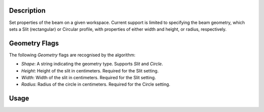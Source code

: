 
.. algorithm::

.. summary::

.. relatedalgorithms::

.. properties::

Description
-----------

Set properties of the beam on a given workspace. Current support is limited to
specifying the beam geometry, which sets a Slit (rectangular) or Circular
profile, with properties of either width and height, or radius, respectively.

Geometry Flags
--------------

The following `Geometry` flags are recognised by the algorithm:

- `Shape`: A string indicating the geometry type. Supports `Slit` and `Circle`.
- `Height`: Height of the slit in centimeters. Required for the Slit setting.
- `Width`: Width of the slit in centimeters. Required for the Slit setting.
- `Radius`: Radius of the circle in centimeters. Required for the Circle setting.

Usage
-----

.. testcode:: SetBeamExample

   wsSlit = CreateSampleWorkspace()
   SetBeam(wsSlit, Geometry={'Shape': 'Slit', 'Width': 1.0, 'Height': 0.75})

   wsCircle = CreateSampleWorkspace()
   SetBeam(wsCircle, Geometry={'Shape': 'Circle', 'Radius': 1.0})

.. categories::

.. sourcelink::
